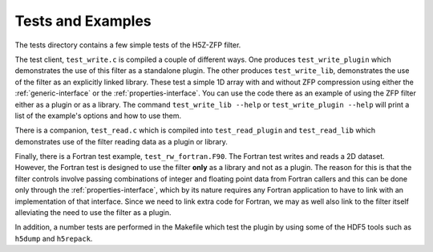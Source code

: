=====
Tests and Examples
=====

The tests directory contains a few simple tests of the H5Z-ZFP filter.

The test client, ``test_write.c`` is compiled a couple of different ways.
One produces ``test_write_plugin`` which demonstrates the use of this filter as
a standalone plugin. The other produces ``test_write_lib``, demonstrates the use
of the filter as an explicitly linked library. These test a simple 1D array with
and without ZFP compression using either the :ref:`generic-interface` or the
:ref:`properties-interface`.  You can use the code there as an example of using
the ZFP filter either as a plugin or as a library.
The command ``test_write_lib --help`` or ``test_write_plugin --help`` will print a
list of the example's options and how to use them.

There is a companion, ``test_read.c`` which is compiled into ``test_read_plugin``
and ``test_read_lib`` which demonstrates use of the filter reading data as a
plugin or library.

Finally, there is a Fortran test example, ``test_rw_fortran.F90``. The Fortran
test writes and reads a 2D dataset. However, the Fortran test is designed to
use the filter **only** as a library and not as a plugin. The reason for this is
that the filter controls involve passing combinations of integer and floating 
point data from Fortran callers and this can be done only through the :ref:`properties-interface`,
which by its nature requires any Fortran application to have to link with an 
implementation of that interface. Since we need to link extra code for Fortran,
we may as well also link to the filter itself alleviating the need to use the
filter as a plugin.

In addition, a number tests are performed in the Makefile which test the plugin
by using some of the HDF5 tools such as ``h5dump`` and ``h5repack``.
